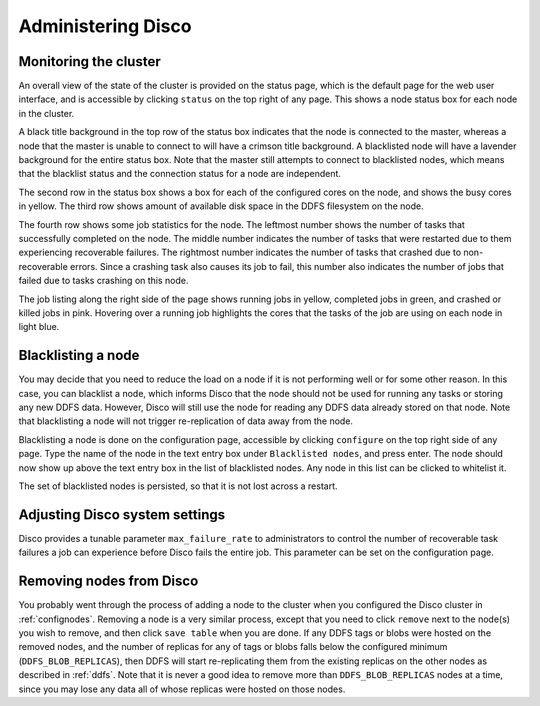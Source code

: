 
.. _administer:

Administering Disco
===================

Monitoring the cluster
----------------------

An overall view of the state of the cluster is provided on the status
page, which is the default page for the web user interface, and is
accessible by clicking ``status`` on the top right of any page.  This
shows a node status box for each node in the cluster.

A black title background in the top row of the status box indicates
that the node is connected to the master, whereas a node that the
master is unable to connect to will have a crimson title background.
A blacklisted node will have a lavender background for the entire
status box.  Note that the master still attempts to connect to
blacklisted nodes, which means that the blacklist status and the
connection status for a node are independent.

The second row in the status box shows a box for each of the
configured cores on the node, and shows the busy cores in yellow.  The
third row shows amount of available disk space in the DDFS filesystem
on the node.

The fourth row shows some job statistics for the node.  The leftmost
number shows the number of tasks that successfully completed on the
node.  The middle number indicates the number of tasks that were
restarted due to them experiencing recoverable failures.  The
rightmost number indicates the number of tasks that crashed due to
non-recoverable errors.  Since a crashing task also causes its job to
fail, this number also indicates the number of jobs that failed due to
tasks crashing on this node.

The job listing along the right side of the page shows running jobs in
yellow, completed jobs in green, and crashed or killed jobs in pink.
Hovering over a running job highlights the cores that the tasks of the
job are using on each node in light blue.

Blacklisting a node
-------------------

You may decide that you need to reduce the load on a node if it is not
performing well or for some other reason.  In this case, you can
blacklist a node, which informs Disco that the node should not be used
for running any tasks or storing any new DDFS data.  However, Disco
will still use the node for reading any DDFS data already stored on
that node.  Note that blacklisting a node will not trigger
re-replication of data away from the node.

Blacklisting a node is done on the configuration page, accessible by
clicking ``configure`` on the top right side of any page.  Type the
name of the node in the text entry box under ``Blacklisted nodes``,
and press enter.  The node should now show up above the text entry box
in the list of blacklisted nodes.  Any node in this list can be
clicked to whitelist it.

The set of blacklisted nodes is persisted, so that it is not lost
across a restart.

.. _adjustsettings:

Adjusting Disco system settings
-------------------------------

Disco provides a tunable parameter ``max_failure_rate`` to
administrators to control the number of recoverable task failures a
job can experience before Disco fails the entire job.  This parameter
can be set on the configuration page.

.. _removenodes:

Removing nodes from Disco
-------------------------

You probably went through the process of adding a node to the cluster
when you configured the Disco cluster in :ref:`confignodes`. Removing
a node is a very similar process, except that you need to click
``remove`` next to the node(s) you wish to remove, and then click
``save table`` when you are done.  If any DDFS tags or blobs were
hosted on the removed nodes, and the number of replicas for any of
tags or blobs falls below the configured minimum
(``DDFS_BLOB_REPLICAS``), then DDFS will start re-replicating them
from the existing replicas on the other nodes as described in
:ref:`ddfs`.  Note that it is never a good idea to remove more than
``DDFS_BLOB_REPLICAS`` nodes at a time, since you may lose any data all
of whose replicas were hosted on those nodes.
